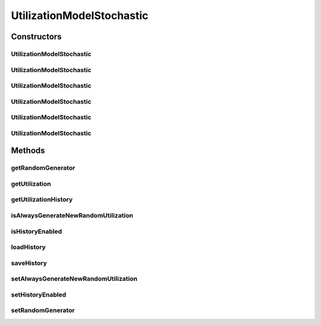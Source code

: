.. java:import:: org.cloudbus.cloudsim.distributions ContinuousDistribution

.. java:import:: org.cloudbus.cloudsim.distributions UniformDistr

.. java:import:: java.util HashMap

.. java:import:: java.util Map

.. java:import:: java.util Objects

UtilizationModelStochastic
==========================

.. java:package:: org.cloudbus.cloudsim.utilizationmodels
   :noindex:

.. java:type:: public class UtilizationModelStochastic extends UtilizationModelAbstract

   Implements a model, according to which a Cloudlet generates random resource utilization every time frame.

   :author: Anton Beloglazov, Manoel Campos da Silva Filho

Constructors
------------
UtilizationModelStochastic
^^^^^^^^^^^^^^^^^^^^^^^^^^

.. java:constructor:: public UtilizationModelStochastic()
   :outertype: UtilizationModelStochastic

   Instantiates a new utilization model stochastic that defines the resource utilization in percentage. The resource utilization history is enabled by default.

   **See also:** :java:ref:`.setUnit(Unit)`, :java:ref:`.setHistoryEnabled(boolean)`, :java:ref:`.isAlwaysGenerateNewRandomUtilization()`

UtilizationModelStochastic
^^^^^^^^^^^^^^^^^^^^^^^^^^

.. java:constructor:: public UtilizationModelStochastic(Unit unit)
   :outertype: UtilizationModelStochastic

   Instantiates a new utilization model stochastic where the resource utilization is defined in the given unit. The resource utilization history is enabled by default.

   :param unit: the \ :java:ref:`Unit`\  that determines how the resource is used (for instance, if resource usage is defined in percentage of the Vm resource or in absolute values)

   **See also:** :java:ref:`.setHistoryEnabled(boolean)`, :java:ref:`.isAlwaysGenerateNewRandomUtilization()`

UtilizationModelStochastic
^^^^^^^^^^^^^^^^^^^^^^^^^^

.. java:constructor:: public UtilizationModelStochastic(Unit unit, long seed)
   :outertype: UtilizationModelStochastic

   Instantiates a new utilization model stochastic where the resource utilization is defined in the given unit. The resource utilization history is enabled by default.

   :param unit: the \ :java:ref:`Unit`\  that determines how the resource is used (for instance, if resource usage is defined in percentage of the Vm resource or in absolute values)
   :param seed: the seed to initialize the random number generator.

   **See also:** :java:ref:`.setHistoryEnabled(boolean)`, :java:ref:`.isAlwaysGenerateNewRandomUtilization()`

UtilizationModelStochastic
^^^^^^^^^^^^^^^^^^^^^^^^^^

.. java:constructor:: public UtilizationModelStochastic(long seed)
   :outertype: UtilizationModelStochastic

   Instantiates a new utilization model stochastic that defines the resource utilization in percentage. The resource utilization history is enabled by default.

   :param seed: the seed to initialize the random number generator.

   **See also:** :java:ref:`.setHistoryEnabled(boolean)`, :java:ref:`.isAlwaysGenerateNewRandomUtilization()`

UtilizationModelStochastic
^^^^^^^^^^^^^^^^^^^^^^^^^^

.. java:constructor:: public UtilizationModelStochastic(ContinuousDistribution prng)
   :outertype: UtilizationModelStochastic

   Instantiates a new utilization model stochastic based on a given Pseudo Random Number Generator (PRNG) It defines the resource utilization in percentage. The resource utilization history is enabled by default.

   :param prng: the Pseudo Random Number Generator (PRNG) to generate utilization values

   **See also:** :java:ref:`.setUnit(Unit)`, :java:ref:`.setHistoryEnabled(boolean)`, :java:ref:`.isAlwaysGenerateNewRandomUtilization()`

UtilizationModelStochastic
^^^^^^^^^^^^^^^^^^^^^^^^^^

.. java:constructor:: public UtilizationModelStochastic(Unit unit, ContinuousDistribution prng)
   :outertype: UtilizationModelStochastic

   Instantiates a new utilization model stochastic based on a given Pseudo Random Number Generator (PRNG). The resource utilization history is enabled by default.

   :param unit: the \ :java:ref:`Unit`\  that determines how the resource is used (for instance, if resource usage is defined in percentage of the Vm resource or in absolute values)
   :param prng: the Pseudo Random Number Generator (PRNG) to generate utilization values

   **See also:** :java:ref:`.setHistoryEnabled(boolean)`, :java:ref:`.isAlwaysGenerateNewRandomUtilization()`

Methods
-------
getRandomGenerator
^^^^^^^^^^^^^^^^^^

.. java:method:: public ContinuousDistribution getRandomGenerator()
   :outertype: UtilizationModelStochastic

   Gets the random number generator.

   :return: the random number generator

getUtilization
^^^^^^^^^^^^^^

.. java:method:: @Override public double getUtilization(double time)
   :outertype: UtilizationModelStochastic

   {@inheritDoc}

   The method may return different utilization values for the same requested time. For performance reasons, this behaviour is dependent of the \ :java:ref:`isHistoryEnabled()`\  and \ :java:ref:`isAlwaysGenerateNewRandomUtilization()`\ .

   :param time: {@inheritDoc}
   :return: {@inheritDoc}

   **See also:** \ `Issue #197 for more details <https://github.com/manoelcampos/cloudsim-plus/issues/197>`_\

getUtilizationHistory
^^^^^^^^^^^^^^^^^^^^^

.. java:method:: protected Double getUtilizationHistory(double time)
   :outertype: UtilizationModelStochastic

   Gets the utilization percentage for a given time from the internal \ :java:ref:`historyMap`\ .

   :param time: the time to get the utilization history for
   :return: the stored utilization percentage or \ **null**\  if it has never been generated an utilization value for the given time

isAlwaysGenerateNewRandomUtilization
^^^^^^^^^^^^^^^^^^^^^^^^^^^^^^^^^^^^

.. java:method:: public boolean isAlwaysGenerateNewRandomUtilization()
   :outertype: UtilizationModelStochastic

   Checks if every time the \ :java:ref:`getUtilization()`\  or \ :java:ref:`getUtilization(double)`\  methods are called, a new randomly generated utilization will be returned or not. This attribute is false by default, meaning that consecutive utilization requests for the same time may return the same previous generated utilization value. Check the documentation in the return section at the end for details.

   Using one instance of this utilization model for every Cloudlet in a large simulation scenario may be very expensive in terms of simulation time and memory consumption. This way, the researcher may want to use a single utilization model instance for every Cloudlet. The side effect is that, if this attribute is false (the default), it will usually return the same utilization value for the same requested time for distinct Cloudlets. That commonly is not what the researcher wants. He/she usually wants that every Cloudlet has an independent resource utilization.

   To reduce simulation time and memory consumption, you can use a single utilization model instance for a given Cloudlet resource (such as CPU) and set this attribute to false. This way, it will always generate different utilization values for every time an utilization is requested (even if the same previous time is given).

   :return: true if a new randomly generated utilization will always be returned; false if for the same requested time, the same utilization must be returned. In this last case, it's just ensured that, for a given time, the same utilization will always be returned, if the \ :java:ref:`history is enabled <isHistoryEnabled()>`\ .

   **See also:** :java:ref:`.setAlwaysGenerateNewRandomUtilization(boolean)`

isHistoryEnabled
^^^^^^^^^^^^^^^^

.. java:method:: public boolean isHistoryEnabled()
   :outertype: UtilizationModelStochastic

   Checks if the history of resource utilization along simulation time is to be kept or not.

   :return: true if the history is to be kept, false otherwise

   **See also:** :java:ref:`.setHistoryEnabled(boolean)`

loadHistory
^^^^^^^^^^^

.. java:method:: @SuppressWarnings public void loadHistory(String filename)
   :outertype: UtilizationModelStochastic

   Load an utilization history from a file.

   :param filename: the filename
   :throws UncheckedIOException: when the file cannot be accessed

saveHistory
^^^^^^^^^^^

.. java:method:: public void saveHistory(String filename)
   :outertype: UtilizationModelStochastic

   Save the utilization history to a file.

   :param filename: the filename
   :throws UncheckedIOException: when the file cannot be accessed

setAlwaysGenerateNewRandomUtilization
^^^^^^^^^^^^^^^^^^^^^^^^^^^^^^^^^^^^^

.. java:method:: public UtilizationModelStochastic setAlwaysGenerateNewRandomUtilization(boolean alwaysGenerateNewRandomUtilization)
   :outertype: UtilizationModelStochastic

   Enables or disables the resource utilization history, so that utilization values is stored along all the simulation execution. Check information about trade-off between memory and CPU utilization in \ :java:ref:`setHistoryEnabled(boolean)`\ .

   :param alwaysGenerateNewRandomUtilization: true to enable the utilization history, false to disable

   **See also:** :java:ref:`.isAlwaysGenerateNewRandomUtilization()`

setHistoryEnabled
^^^^^^^^^^^^^^^^^

.. java:method:: public UtilizationModelStochastic setHistoryEnabled(boolean enable)
   :outertype: UtilizationModelStochastic

   Enables or disables the resource utilization history, so that utilization values are stored along all the simulation execution.

   If utilization history is disable, more pseudo-random numbers will be generated, decreasing simulation performance. Changing this attribute is a trade-off between memory and CPU utilization:

   ..

   * enabling reduces CPU utilization but increases RAM utilization;
   * disabling reduces RAM utilization but increases CPU utilization.

   :param enable: true to enable the utilization history, false to disable

setRandomGenerator
^^^^^^^^^^^^^^^^^^

.. java:method:: public final void setRandomGenerator(ContinuousDistribution randomGenerator)
   :outertype: UtilizationModelStochastic

   Sets the random number generator.

   :param randomGenerator: the new random number generator

